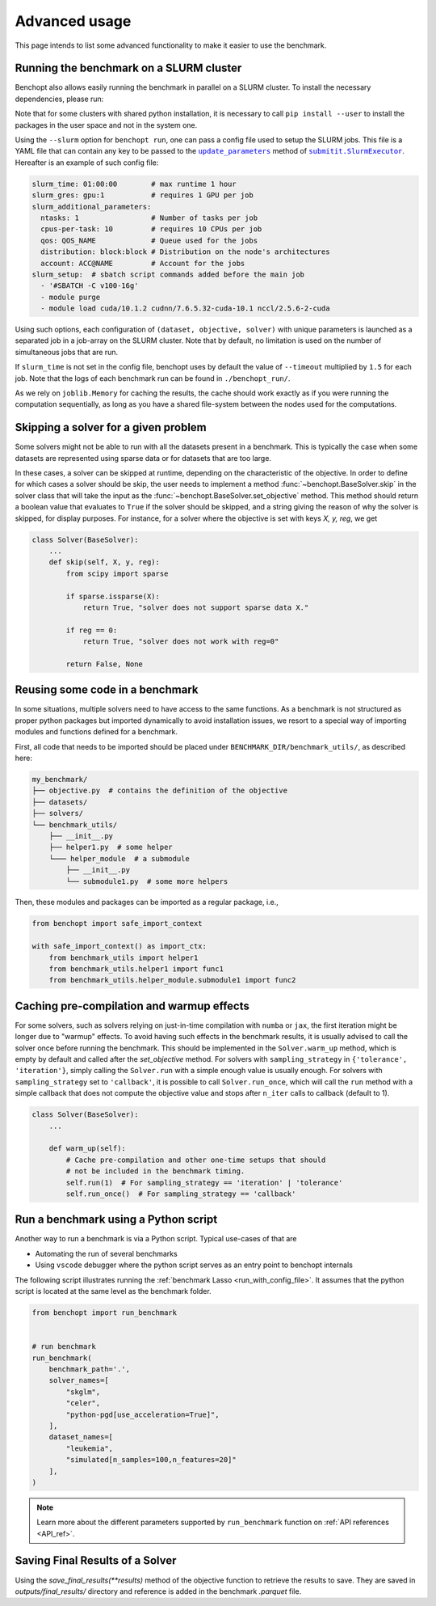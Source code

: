 .. _advanced_usage:

Advanced usage
==============


This page intends to list some advanced functionality
to make it easier to use the benchmark.

.. _slurm_run:

Running the benchmark on a SLURM cluster
----------------------------------------

Benchopt also allows easily running the benchmark in parallel on a SLURM
cluster. To install the necessary dependencies, please run:

.. prompt:: bash $

    pip install benchopt[slurm]

    # Or for dev install
    pip install -e .[slurm]

Note that for some clusters with shared python installation, it is necessary
to call ``pip install --user`` to install the packages in the user space and
not in the system one.

.. XXX - update this to point to the submitit doc if it is created.

Using the ``--slurm`` option for ``benchopt run``, one can pass a config file
used to setup the SLURM jobs. This file is a YAML file that can contain any key
to be passed to the |update_params|_ method of |SlurmExecutor|_.
Hereafter is an example of such config file:

.. code-block:: yaml

    slurm_time: 01:00:00        # max runtime 1 hour
    slurm_gres: gpu:1           # requires 1 GPU per job
    slurm_additional_parameters:
      ntasks: 1                 # Number of tasks per job
      cpus-per-task: 10         # requires 10 CPUs per job
      qos: QOS_NAME             # Queue used for the jobs
      distribution: block:block # Distribution on the node's architectures
      account: ACC@NAME         # Account for the jobs
    slurm_setup:  # sbatch script commands added before the main job
      - '#SBATCH -C v100-16g'
      - module purge
      - module load cuda/10.1.2 cudnn/7.6.5.32-cuda-10.1 nccl/2.5.6-2-cuda

Using such options, each configuration of ``(dataset, objective, solver)`` with
unique parameters is launched as a separated job in a job-array on the SLURM
cluster. Note that by default, no limitation is used on the number of
simultaneous jobs that are run.

If ``slurm_time`` is not set in the config file, benchopt uses by default
the value of ``--timeout`` multiplied by ``1.5`` for each job.
Note that the logs of each benchmark run can be found in ``./benchopt_run/``.

As we rely on ``joblib.Memory`` for caching the results, the cache should work
exactly as if you were running the computation sequentially, as long as you have
a shared file-system between the nodes used for the computations.

.. _skipping_solver:

Skipping a solver for a given problem
-------------------------------------

Some solvers might not be able to run with all the datasets present
in a benchmark. This is typically the case when some datasets are
represented using sparse data or for datasets that are too large.

In these cases, a solver can be skipped at runtime, depending on the
characteristic of the objective. In order to define for which cases
a solver should be skip, the user needs to implement a method
:func:`~benchopt.BaseSolver.skip` in the solver class that will take
the input as the :func:`~benchopt.BaseSolver.set_objective` method.
This method should return a boolean value that evaluates to ``True``
if the solver should be skipped, and a string giving the reason of
why the solver is skipped, for display purposes. For instance,
for a solver where the objective is set with keys `X, y, reg`,
we get

.. code-block::

    class Solver(BaseSolver):
        ...
        def skip(self, X, y, reg):
            from scipy import sparse

            if sparse.issparse(X):
                return True, "solver does not support sparse data X."

            if reg == 0:
                return True, "solver does not work with reg=0"

            return False, None


.. _benchmark_utils_import:

Reusing some code in a benchmark
--------------------------------

In some situations, multiple solvers need to have access to the same
functions. As a benchmark is not structured as proper python packages
but imported dynamically to avoid installation issues, we resort to
a special way of importing modules and functions defined for a benchmark.

First, all code that needs to be imported should be placed under
``BENCHMARK_DIR/benchmark_utils/``, as described here:

.. code-block::

    my_benchmark/
    ├── objective.py  # contains the definition of the objective
    ├── datasets/
    ├── solvers/
    └── benchmark_utils/
        ├── __init__.py
        ├── helper1.py  # some helper
        └─── helper_module  # a submodule
            ├── __init__.py
            └── submodule1.py  # some more helpers

Then, these modules and packages can be imported as a regular package, i.e.,

.. code-block::

    from benchopt import safe_import_context

    with safe_import_context() as import_ctx:
        from benchmark_utils import helper1
        from benchmark_utils.helper1 import func1
        from benchmark_utils.helper_module.submodule1 import func2



.. _precompilation:

Caching pre-compilation and warmup effects
------------------------------------------

For some solvers, such as solvers relying on just-in-time compilation with
``numba`` or ``jax``, the first iteration might be longer due to "warmup"
effects. To avoid having such effects in the benchmark results, it is usually
advised to call the solver once before running the benchmark. This should be
implemented in the ``Solver.warm_up`` method, which is empty by default and
called after the `set_objective` method. For solvers with
``sampling_strategy`` in ``{'tolerance',  'iteration'}``, simply calling the
``Solver.run`` with a simple enough value is usually enough. For solvers with
``sampling_strategy`` set to ``'callback'``, it is possible to call
``Solver.run_once``, which will call the ``run`` method with a simple callback
that does not compute the objective value and stops after ``n_iter`` calls to
callback (default to 1).


.. code-block:: python

    class Solver(BaseSolver):
        ...

        def warm_up(self):
            # Cache pre-compilation and other one-time setups that should
            # not be included in the benchmark timing.
            self.run(1)  # For sampling_strategy == 'iteration' | 'tolerance'
            self.run_once()  # For sampling_strategy == 'callback'


.. _run_benchmark_with_py_script:

Run a benchmark using a Python script
-------------------------------------

Another way to run a benchmark is via a Python script.
Typical use-cases of that are

- Automating the run of several benchmarks
- Using ``vscode`` debugger where the python script serves as an entry point to benchopt internals

The following script illustrates running the :ref:`benchmark Lasso <run_with_config_file>`.
It assumes that the python script is located at the same level as the benchmark folder.

.. code-block:: python

    from benchopt import run_benchmark


    # run benchmark
    run_benchmark(
        benchmark_path='.',
        solver_names=[
            "skglm",
            "celer",
            "python-pgd[use_acceleration=True]",
        ],
        dataset_names=[
            "leukemia",
            "simulated[n_samples=100,n_features=20]"
        ],
    )

.. note::

    Learn more about the different parameters supported by ``run_benchmark``
    function on :ref:`API references <API_ref>`.



.. |update_params| replace:: ``update_parameters``
.. _update_params: https://github.com/facebookincubator/submitit/blob/main/submitit/slurm/slurm.py#L386

.. |SlurmExecutor| replace:: ``submitit.SlurmExecutor``
.. _SlurmExecutor: https://github.com/facebookincubator/submitit/blob/main/submitit/slurm/slurm.py#L214

.. _save_final_results:

Saving Final Results of a Solver
--------------------------------

Using the `save_final_results(**results)` method of the objective function to retrieve the results to save. They are saved in `outputs/final_results/` directory and reference is added in the benchmark `.parquet` file.
